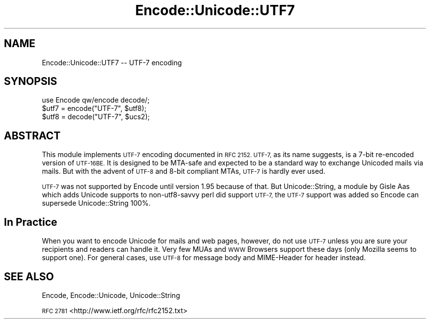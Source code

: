 .\" Automatically generated by Pod::Man 4.10 (Pod::Simple 3.35)
.\"
.\" Standard preamble:
.\" ========================================================================
.de Sp \" Vertical space (when we can't use .PP)
.if t .sp .5v
.if n .sp
..
.de Vb \" Begin verbatim text
.ft CW
.nf
.ne \\$1
..
.de Ve \" End verbatim text
.ft R
.fi
..
.\" Set up some character translations and predefined strings.  \*(-- will
.\" give an unbreakable dash, \*(PI will give pi, \*(L" will give a left
.\" double quote, and \*(R" will give a right double quote.  \*(C+ will
.\" give a nicer C++.  Capital omega is used to do unbreakable dashes and
.\" therefore won't be available.  \*(C` and \*(C' expand to `' in nroff,
.\" nothing in troff, for use with C<>.
.tr \(*W-
.ds C+ C\v'-.1v'\h'-1p'\s-2+\h'-1p'+\s0\v'.1v'\h'-1p'
.ie n \{\
.    ds -- \(*W-
.    ds PI pi
.    if (\n(.H=4u)&(1m=24u) .ds -- \(*W\h'-12u'\(*W\h'-12u'-\" diablo 10 pitch
.    if (\n(.H=4u)&(1m=20u) .ds -- \(*W\h'-12u'\(*W\h'-8u'-\"  diablo 12 pitch
.    ds L" ""
.    ds R" ""
.    ds C` ""
.    ds C' ""
'br\}
.el\{\
.    ds -- \|\(em\|
.    ds PI \(*p
.    ds L" ``
.    ds R" ''
.    ds C`
.    ds C'
'br\}
.\"
.\" Escape single quotes in literal strings from groff's Unicode transform.
.ie \n(.g .ds Aq \(aq
.el       .ds Aq '
.\"
.\" If the F register is >0, we'll generate index entries on stderr for
.\" titles (.TH), headers (.SH), subsections (.SS), items (.Ip), and index
.\" entries marked with X<> in POD.  Of course, you'll have to process the
.\" output yourself in some meaningful fashion.
.\"
.\" Avoid warning from groff about undefined register 'F'.
.de IX
..
.nr rF 0
.if \n(.g .if rF .nr rF 1
.if (\n(rF:(\n(.g==0)) \{\
.    if \nF \{\
.        de IX
.        tm Index:\\$1\t\\n%\t"\\$2"
..
.        if !\nF==2 \{\
.            nr % 0
.            nr F 2
.        \}
.    \}
.\}
.rr rF
.\" ========================================================================
.\"
.IX Title "Encode::Unicode::UTF7 3"
.TH Encode::Unicode::UTF7 3 "2019-10-08" "perl v5.28.0" "User Contributed Perl Documentation"
.\" For nroff, turn off justification.  Always turn off hyphenation; it makes
.\" way too many mistakes in technical documents.
.if n .ad l
.nh
.SH "NAME"
Encode::Unicode::UTF7 \-\- UTF\-7 encoding
.SH "SYNOPSIS"
.IX Header "SYNOPSIS"
.Vb 3
\&    use Encode qw/encode decode/; 
\&    $utf7 = encode("UTF\-7", $utf8);
\&    $utf8 = decode("UTF\-7", $ucs2);
.Ve
.SH "ABSTRACT"
.IX Header "ABSTRACT"
This module implements \s-1UTF\-7\s0 encoding documented in \s-1RFC 2152.\s0  \s-1UTF\-7,\s0
as its name suggests, is a 7\-bit re-encoded version of \s-1UTF\-16BE.\s0  It
is designed to be MTA-safe and expected to be a standard way to
exchange Unicoded mails via mails.  But with the advent of \s-1UTF\-8\s0 and
8\-bit compliant MTAs, \s-1UTF\-7\s0 is hardly ever used.
.PP
\&\s-1UTF\-7\s0 was not supported by Encode until version 1.95 because of that.
But Unicode::String, a module by Gisle Aas which adds Unicode supports
to non\-utf8\-savvy perl did support \s-1UTF\-7,\s0 the \s-1UTF\-7\s0 support was added
so Encode can supersede Unicode::String 100%.
.SH "In Practice"
.IX Header "In Practice"
When you want to encode Unicode for mails and web pages, however, do
not use \s-1UTF\-7\s0 unless you are sure your recipients and readers can
handle it.  Very few MUAs and \s-1WWW\s0 Browsers support these days (only
Mozilla seems to support one).  For general cases, use \s-1UTF\-8\s0 for
message body and MIME-Header for header instead.
.SH "SEE ALSO"
.IX Header "SEE ALSO"
Encode, Encode::Unicode, Unicode::String
.PP
\&\s-1RFC 2781\s0 <http://www.ietf.org/rfc/rfc2152.txt>
